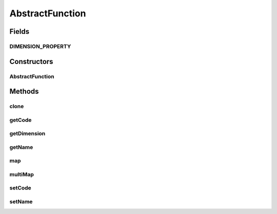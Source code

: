 .. java:import:: ca.nengo.math Function

AbstractFunction
================

.. java:package:: ca.nengo.math.impl
   :noindex:

.. java:type:: public abstract class AbstractFunction implements Function

   Base class for Function implementations. The default implementation of multiMap() calls map(). This will be a little slower than if both methods were to call a static function, so if multiMap speed is an issue this method could be overridden, or it might be better not to use this abstract class.

   :author: Bryan Tripp

Fields
------
DIMENSION_PROPERTY
^^^^^^^^^^^^^^^^^^

.. java:field:: public static final String DIMENSION_PROPERTY
   :outertype: AbstractFunction

   How should we refer to the dimension?

Constructors
------------
AbstractFunction
^^^^^^^^^^^^^^^^

.. java:constructor:: public AbstractFunction(int dim)
   :outertype: AbstractFunction

   :param dim: Input dimension of the function

Methods
-------
clone
^^^^^

.. java:method:: public Function clone() throws CloneNotSupportedException
   :outertype: AbstractFunction

   :throws CloneNotSupportedException: is super does not support clone

getCode
^^^^^^^

.. java:method:: public String getCode()
   :outertype: AbstractFunction

getDimension
^^^^^^^^^^^^

.. java:method:: public int getDimension()
   :outertype: AbstractFunction

   **See also:** :java:ref:`ca.nengo.math.Function.getDimension()`

getName
^^^^^^^

.. java:method:: public String getName()
   :outertype: AbstractFunction

map
^^^

.. java:method:: public abstract float map(float[] from)
   :outertype: AbstractFunction

   **See also:** :java:ref:`ca.nengo.math.Function.map(float[])`

multiMap
^^^^^^^^

.. java:method:: public float[] multiMap(float[][] from)
   :outertype: AbstractFunction

   **See also:** :java:ref:`ca.nengo.math.Function.multiMap(float[][])`

setCode
^^^^^^^

.. java:method:: public void setCode(String code)
   :outertype: AbstractFunction

setName
^^^^^^^

.. java:method:: public void setName(String name)
   :outertype: AbstractFunction

